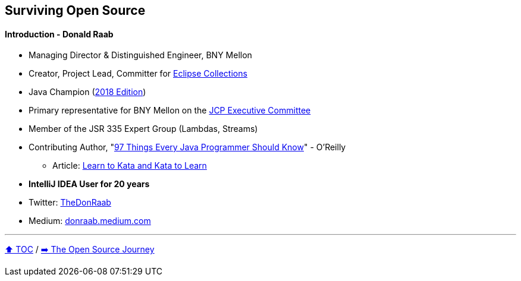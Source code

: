 == Surviving Open Source

==== Introduction - Donald Raab
* Managing Director & Distinguished Engineer, BNY Mellon
* Creator, Project Lead, Committer for link:https://github.com/eclipse/eclipse-collections[Eclipse Collections]
* Java Champion (link:https://blogs.oracle.com/java/post/30-new-java-champions-confirmed-in-2018[2018 Edition])
* Primary representative for BNY Mellon on the link:https://jcp.org/en/participation/committee[JCP Executive Committee]
* Member of the JSR 335 Expert Group (Lambdas, Streams)
* Contributing Author, "link:https://www.oreilly.com/library/view/97-things-every/9781491952689/[97 Things Every Java Programmer Should Know]" - O'Reilly
** Article: link:https://medium.com/97-things/learn-to-kata-and-kata-to-learn-73c98a69e44c?source=friends_link&sk=db77a42b37789576e285cd2e530be53c[Learn to Kata and Kata to Learn]
* *IntelliJ IDEA User for 20 years*
* Twitter: link:https://twitter.com/TheDonRaab[TheDonRaab]
* Medium: link:https://donraab.medium.com[donraab.medium.com]

---

link:00_toc.adoc[⬆️ TOC] /
link:./02_journey.adoc[➡️ The Open Source Journey]
